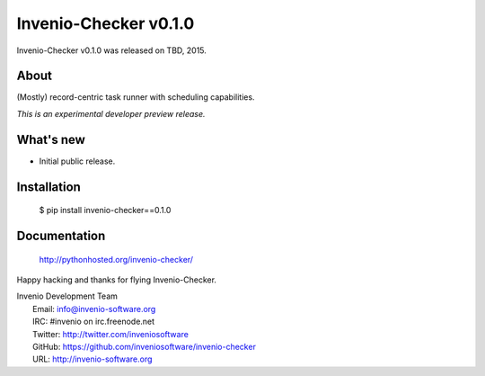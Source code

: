 ========================
 Invenio-Checker v0.1.0
========================

Invenio-Checker v0.1.0 was released on TBD, 2015.

About
-----

(Mostly) record-centric task runner with scheduling capabilities.

*This is an experimental developer preview release.*

What's new
----------

- Initial public release.

Installation
------------

   $ pip install invenio-checker==0.1.0

Documentation
-------------

   http://pythonhosted.org/invenio-checker/

Happy hacking and thanks for flying Invenio-Checker.

| Invenio Development Team
|   Email: info@invenio-software.org
|   IRC: #invenio on irc.freenode.net
|   Twitter: http://twitter.com/inveniosoftware
|   GitHub: https://github.com/inveniosoftware/invenio-checker
|   URL: http://invenio-software.org
